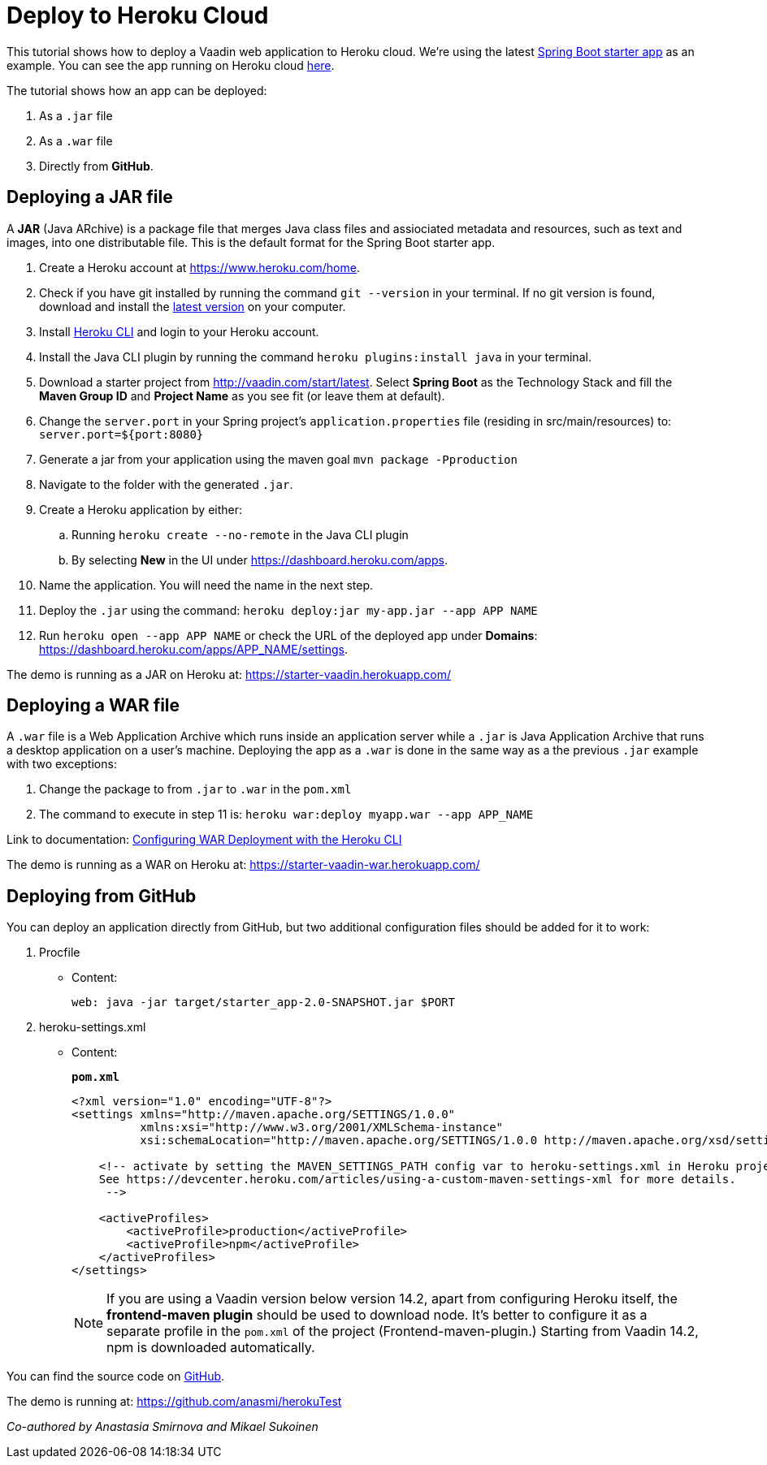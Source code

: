 = Deploy to Heroku Cloud

:title: Deploy to Heroku Cloud
:authors: amahdy
:type: text
:tags: Backend, Cloud, Deploy, Flow, Java
:description: Learn how to deploy Java app to Heroku cloud
:repo:
:linkattrs:
:imagesdir: ./images

This tutorial shows how to deploy a Vaadin web application to Heroku cloud. We're using the latest https://vaadin.com/start/latest[Spring Boot starter app] as an example. You can see the app running on Heroku cloud https://starter-vaadin.herokuapp.com/[here].

The tutorial shows how an app can be deployed:

. As a `.jar` file
. As a `.war` file
. Directly from *GitHub*.

== Deploying a JAR file

A *JAR* (Java ARchive) is a package file that merges Java class files and assiociated metadata and resources, such as text and images, into one distributable file. This is the default format for the Spring Boot starter app.

. Create a Heroku account at https://www.heroku.com/home.
. Check if you have git installed by running the command `git --version` in your terminal. If no git version is found, download and install the https://git-scm.com/book/en/v2/Getting-Started-Installing-Git[latest version] on your computer.
. Install https://devcenter.heroku.com/articles/heroku-cli#download-and-install[Heroku CLI] and login to your Heroku account.
. Install the Java CLI plugin by running the command `heroku plugins:install java` in your terminal.
. Download a starter project from http://vaadin.com/start/latest. Select *Spring Boot* as the Technology Stack and fill the *Maven Group ID* and *Project Name* as you see fit (or leave them at default).
. Change the `server.port` in your Spring project’s `application.properties` file (residing in src/main/resources) to: `server.port=${port:8080}`
. Generate a jar from your application using the maven goal `mvn package -Pproduction`
. Navigate to the folder with the generated `.jar`.
. Create a Heroku application by either:
.. Running `heroku create --no-remote` in the Java CLI plugin
.. By selecting *New* in the UI under https://dashboard.heroku.com/apps.
. Name the application. You will need the name in the next step.
. Deploy the `.jar` using the command: `heroku deploy:jar my-app.jar --app APP NAME`
. Run `heroku open --app APP NAME` or check the URL of the deployed app under *Domains*: https://dashboard.heroku.com/apps/APP_NAME/settings.

The demo is running as a JAR on Heroku at: https://starter-vaadin.herokuapp.com/

== Deploying a WAR file

A `.war` file is a Web Application Archive which runs inside an application server while a `.jar` is Java Application Archive that runs a desktop application on a user's machine. Deploying the app as a `.war` is done in the same way as a the previous `.jar` example with two exceptions:

. Change the package to from `.jar` to `.war` in the `pom.xml`
. The command to execute in step 11 is: `heroku war:deploy myapp.war --app APP_NAME`

Link to documentation: https://devcenter.heroku.com/articles/configuring-war-deployment-with-the-heroku-toolbelt[Configuring WAR Deployment with the Heroku CLI]

The demo is running as a WAR on Heroku at: https://starter-vaadin-war.herokuapp.com/

== Deploying from GitHub

You can deploy an application directly from GitHub, but two additional configuration files should be added for it to work: 

. Procfile
+
* Content:
+
`web: java -jar target/starter_app-2.0-SNAPSHOT.jar $PORT`
+
. heroku-settings.xml
* Content:
+
.`*pom.xml*`
[source,xml]
----
<?xml version="1.0" encoding="UTF-8"?>
<settings xmlns="http://maven.apache.org/SETTINGS/1.0.0"
          xmlns:xsi="http://www.w3.org/2001/XMLSchema-instance"
          xsi:schemaLocation="http://maven.apache.org/SETTINGS/1.0.0 http://maven.apache.org/xsd/settings-1.0.0.xsd">

    <!-- activate by setting the MAVEN_SETTINGS_PATH config var to heroku-settings.xml in Heroku project settings tab.
    See https://devcenter.heroku.com/articles/using-a-custom-maven-settings-xml for more details.
     -->

    <activeProfiles>
        <activeProfile>production</activeProfile>
        <activeProfile>npm</activeProfile>
    </activeProfiles>
</settings>
----
+
NOTE: If you are using a Vaadin version below version 14.2, apart from configuring Heroku itself, the *frontend-maven plugin* should be used to download node. It’s better to configure it as a separate profile in the `pom.xml` of the project (Frontend-maven-plugin.) Starting from Vaadin 14.2, npm is downloaded automatically.

You can find the source code on https://github.com/mvysny/vaadin14-embedded-jetty#heroku-integration[GitHub].

The demo is running at: https://github.com/anasmi/herokuTest

_Co-authored by Anastasia Smirnova and Mikael Sukoinen_